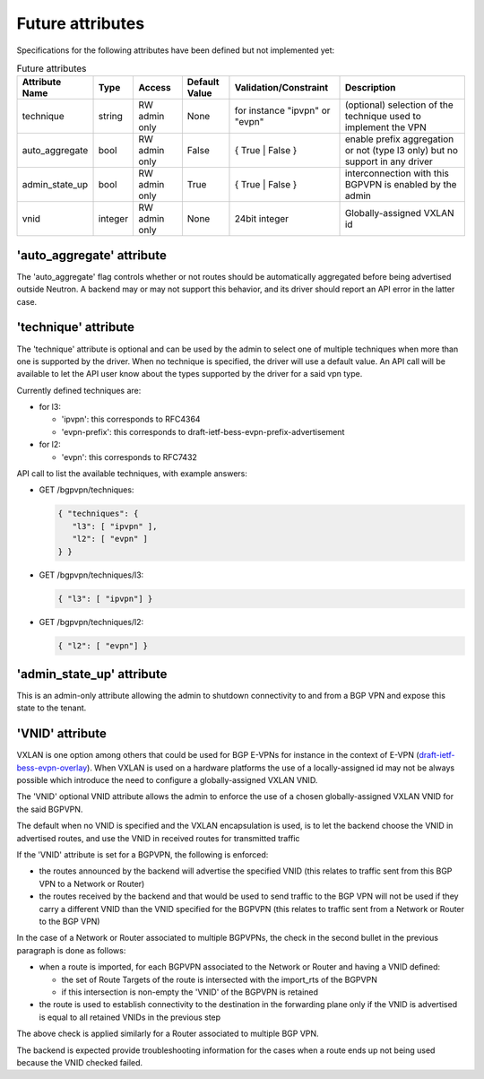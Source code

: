 =================
Future attributes
=================

Specifications for the following attributes have been defined but not implemented yet:

.. csv-table:: Future attributes
    :header: Attribute Name,Type,Access,Default Value,Validation/Constraint,Description

    technique, string, RW admin only, None, for instance "ipvpn" or "evpn", (optional) selection of the technique used to implement the VPN
    auto_aggregate,bool,RW admin only,False,{ True | False },enable prefix aggregation or not (type l3 only) but no support in any driver
    admin_state_up,bool,RW admin only,True,{ True | False },interconnection with this BGPVPN is enabled by the admin
    vnid,integer,RW admin only,None,24bit integer,Globally-assigned VXLAN id

'auto_aggregate' attribute
~~~~~~~~~~~~~~~~~~~~~~~~~~

The 'auto_aggregate' flag controls whether or not routes should be automatically
aggregated before being advertised outside Neutron.
A backend may or may not support this behavior, and its driver should report
an API error in the latter case.

'technique' attribute
~~~~~~~~~~~~~~~~~~~~~

The 'technique' attribute is optional and can be used by the admin to select one
of multiple techniques when more than one is supported by the driver. When no
technique is specified, the driver will use a default value. An API call will
be available to let the API user know about the types supported by the driver
for a said vpn type.

Currently defined techniques are:

* for l3:

  * 'ipvpn': this corresponds to RFC4364
  * 'evpn-prefix': this corresponds to
    draft-ietf-bess-evpn-prefix-advertisement

* for l2:

  * 'evpn': this corresponds to RFC7432

API call to list the available techniques, with example answers:

* GET /bgpvpn/techniques:

  .. code-block:: json

     { "techniques": {
        "l3": [ "ipvpn" ],
        "l2": [ "evpn" ]
     } }

* GET /bgpvpn/techniques/l3:

  .. code-block:: json

     { "l3": [ "ipvpn"] }

* GET /bgpvpn/techniques/l2:

  .. code-block:: json

     { "l2": [ "evpn"] }

'admin_state_up' attribute
~~~~~~~~~~~~~~~~~~~~~~~~~~

This is an admin-only attribute allowing the admin to shutdown connectivity to
and from a BGP VPN and expose this state to the tenant.

'VNID' attribute
~~~~~~~~~~~~~~~~

VXLAN is one option among others that could be used for BGP E-VPNs for instance
in the context of E-VPN (`draft-ietf-bess-evpn-overlay
<https://tools.ietf.org/html/draft-ietf-bess-evpn-overlay>`__).
When VXLAN is used on a hardware
platforms the use of a locally-assigned id may not be always possible
which introduce the need to configure a globally-assigned VXLAN VNID.

The 'VNID' optional VNID attribute allows the admin to enforce the use of a
chosen globally-assigned VXLAN VNID for the said BGPVPN.

The default when no VNID is specified and the VXLAN encapsulation is used, is
to let the backend choose the VNID in advertised routes, and use the VNID in
received routes for transmitted traffic

If the 'VNID' attribute is set for a BGPVPN, the following is enforced:

* the routes announced by the backend will advertise the specified VNID (this
  relates to traffic sent from this BGP VPN to a Network or Router)

* the routes received by the backend and that would be used to send traffic to
  the BGP VPN will not be used if they carry a different VNID than the VNID
  specified for the BGPVPN (this relates to traffic sent from a Network or
  Router to the BGP VPN)

In the case of a Network or Router associated to multiple BGPVPNs, the check
in the second bullet in the previous paragraph is done as follows:

* when a route is imported, for each BGPVPN associated to the Network or
  Router and having a VNID defined:

  * the set of Route Targets of the route is intersected with the import_rts of
    the BGPVPN

  * if this intersection is non-empty the 'VNID' of the BGPVPN is retained

* the route is used to establish connectivity to the destination in the
  forwarding plane only if the VNID is advertised is equal to all retained
  VNIDs in the previous step

The above check is applied similarly for a Router associated to multiple BGP
VPN.

The backend is expected provide troubleshooting information for the cases when
a route ends up not being used because the VNID checked failed.

